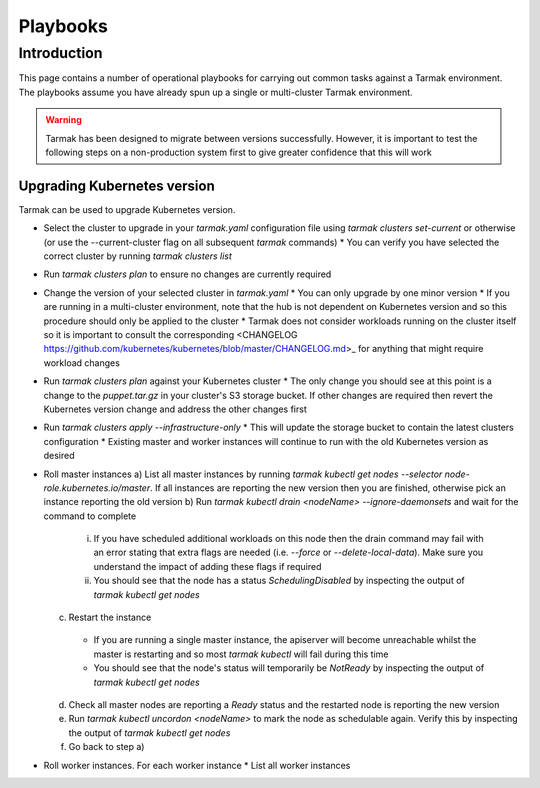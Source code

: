 .. getting-started:

Playbooks
=========

Introduction
------------

This page contains a number of operational playbooks for carrying out common tasks against a Tarmak environment. The playbooks assume you have already spun up a single or multi-cluster Tarmak environment.

.. warning::
  Tarmak has been designed to migrate between versions successfully. However, it is important to test the following steps on a non-production system first to give greater confidence that this will work

Upgrading Kubernetes version
~~~~~~~~~~~~~~~~~~~~~~~~~~~~

Tarmak can be used to upgrade Kubernetes version. 

* Select the cluster to upgrade in your `tarmak.yaml` configuration file using `tarmak clusters set-current` or otherwise (or use the --current-cluster flag on all subsequent `tarmak` commands)
  * You can verify you have selected the correct cluster by running `tarmak clusters list`
* Run `tarmak clusters plan` to ensure no changes are currently required
* Change the version of your selected cluster in `tarmak.yaml`
  * You can only upgrade by one minor version
  * If you are running in a multi-cluster environment, note that the hub is not dependent on Kubernetes version and so this procedure should only be applied to the cluster
  * Tarmak does not consider workloads running on the cluster itself so it is important to consult the corresponding <CHANGELOG https://github.com/kubernetes/kubernetes/blob/master/CHANGELOG.md>_ for anything that might require workload changes
* Run `tarmak clusters plan` against your Kubernetes cluster
  * The only change you should see at this point is a change to the `puppet.tar.gz` in your cluster's S3 storage bucket. If other changes are required then revert the Kubernetes version change and address the other changes first
* Run `tarmak clusters apply --infrastructure-only`
  * This will update the storage bucket to contain the latest clusters configuration
  * Existing master and worker instances will continue to run with the old Kubernetes version as desired
* Roll master instances
  a) List all master instances by running `tarmak kubectl get nodes --selector node-role.kubernetes.io/master`. If all instances are reporting the new version then you are finished, otherwise pick an instance reporting the old version
  b) Run `tarmak kubectl drain <nodeName> --ignore-daemonsets` and wait for the command to complete

    i) If you have scheduled additional workloads on this node then the drain command may fail with an error stating that extra flags are needed (i.e. `--force` or `--delete-local-data`). Make sure you understand the impact of adding these flags if required
    ii) You should see that the node has a status `SchedulingDisabled` by inspecting the output of `tarmak kubectl get nodes`

  c) Restart the instance

    * If you are running a single master instance, the apiserver will become unreachable whilst the master is restarting and so most `tarmak kubectl` will fail during this time
    * You should see that the node's status will temporarily be `NotReady` by inspecting the output of `tarmak kubectl get nodes`
    
  d) Check all master nodes are reporting a `Ready` status and the restarted node is reporting the new version
  e) Run `tarmak kubectl uncordon <nodeName>` to mark the node as schedulable again. Verify this by inspecting the output of `tarmak kubectl get nodes`
  f) Go back to step a)
* Roll worker instances. For each worker instance
  * List all worker instances
